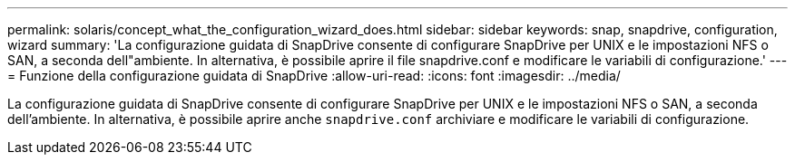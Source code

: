---
permalink: solaris/concept_what_the_configuration_wizard_does.html 
sidebar: sidebar 
keywords: snap, snapdrive, configuration, wizard 
summary: 'La configurazione guidata di SnapDrive consente di configurare SnapDrive per UNIX e le impostazioni NFS o SAN, a seconda dell"ambiente. In alternativa, è possibile aprire il file snapdrive.conf e modificare le variabili di configurazione.' 
---
= Funzione della configurazione guidata di SnapDrive
:allow-uri-read: 
:icons: font
:imagesdir: ../media/


[role="lead"]
La configurazione guidata di SnapDrive consente di configurare SnapDrive per UNIX e le impostazioni NFS o SAN, a seconda dell'ambiente. In alternativa, è possibile aprire anche `snapdrive.conf` archiviare e modificare le variabili di configurazione.
